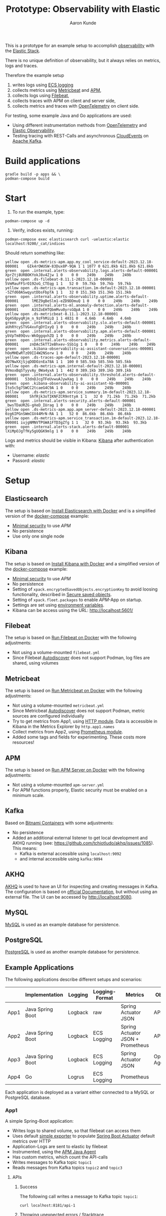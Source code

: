 :PROPERTIES:
:header-args: :results silent
:END:
#+title: Prototype: Observability with Elastic
#+author: Aaron Kunde
This is a prototype for an example setup to accomplish [[https://en.wikipedia.org/wiki/Observability_(software)][observability]] with the [[https://www.elastic.co/][Elastic Stack]].

There is no unique definition of observability, but it always relies on metrics, logs and traces.

Therefore the example setup
1. writes logs using [[https://www.elastic.co/guide/en/ecs-logging/overview/current/intro.html][ECS logging]]
2. collects metrics using [[https://www.elastic.co/beats/metricbeat][Metricbeat]] and [[https://www.elastic.co/de/observability/application-performance-monitoring][APM]],
3. collects logs using [[https://www.elastic.co/de/beats/filebeat][Filebeat]],
4. collects traces with APM on client and server side,
5. collects metrics and traces with [[https://opentelemetry.io/][OpenTelemetry]] on client side.

For testing, some example Java and Go applications are used:
- Using different instrumentation methods from [[https://opentelemetry.io/][OpenTelemetry]] and [[https://www.elastic.co/de/observability][Elastic Observability]].
- Testing tracing with REST-Calls and asynchronous [[https://cloudevents.io/][CloudEvents]] on [[https://kafka.apache.org/][Apache Kafka]].

* Build applications
#+begin_src shell
  gradle build -p apps && \
  podman-compose build
#+end_src

* Start
1. To run the example, type:
#+begin_src shell
  podman-compose up -d
#+end_src

2. Verify, indices exists, running:
#+begin_src shell
  podman-compose exec elasticsearch curl -uelastic:elastic localhost:9200/_cat/indices
#+end_src

Should return something like:
#+begin_example
  yellow open .ds-metrics-apm.app.my_cool_service-default-2023.12.18-000001    GIk4rOWUSW-83Dux8P-9QA 1 1 1077 0 621.8kb 621.8kb 621.8kb
  green  open .internal.alerts-observability.logs.alerts-default-000001        XprZtj8URBOKYokJ8v4Zjw 1 0    0 0    249b    249b    249b
  yellow open .ds-filebeat-8.11.1-2023.12.18-000001                            5VmMauFFSrO192oG_CTEqg 1 1   52 0  59.7kb  59.7kb  59.7kb
  yellow open .ds-metrics-apm.transaction.1m-default-2023.12.18-000001         -5Zfd60ASwqyutDbsFbpTA 1 1   32 0 151.3kb 151.3kb 151.3kb
  green  open .internal.alerts-observability.uptime.alerts-default-000001      lMEZ9gBeSlm1-eZD9DDmuQ 1 0    0 0    249b    249b    249b
  green  open .internal.alerts-ml.anomaly-detection.alerts-default-000001      A3SZoEHTQbmMvu0yrsGQpA 1 0    0 0    249b    249b    249b
  yellow open .ds-metricbeat-8.11.1-2023.12.18-000001                          Qg4S8pyqRjm_n_9zFhMiLQ 1 1 4831 0   4.6mb   4.6mb   4.6mb
  green  open .internal.alerts-observability.slo.alerts-default-000001         aUhRYcySTVG4xvFgDYIxyQ 1 0    0 0    249b    249b    249b
  green  open .internal.alerts-observability.apm.alerts-default-000001         ybVpTm89Qvu-WkOggqxhZQ 1 0    0 0    249b    249b    249b
  green  open .internal.alerts-observability.metrics.alerts-default-000001     znDAc5kTT2eBhxev-SSb1g 1 0    0 0    249b    249b    249b
  green  open .kibana-observability-ai-assistant-conversations-000001          hOoMHEwRTzO9II4W2NSorw 1 0    0 0    249b    249b    249b
  yellow open .ds-traces-apm-default-2023.12.18-000001                         dO7NwXXjSjqDODOznEa78A 1 1  100 0 585.5kb 585.5kb 585.5kb
  yellow open .ds-metrics-apm.internal-default-2023.12.18-000001               9VmoxBqSTyyvAy_0Wa4yxA 1 1  442 0 389.1kb 389.1kb 389.1kb
  green  open .internal.alerts-observability.threshold.alerts-default-000001   53dnDJcgTFeUvwuAJywXag 1 0    0 0    249b    249b    249b
  green  open .kibana-observability-ai-assistant-kb-000001                     Ito5c5g7SWCC2tcaeG4C9A 1 0    0 0    249b    249b    249b
  yellow open .ds-metrics-apm.service_summary.1m-default-2023.12.18-000001     ShfRjk3oTIKNFZCR9nttyA 1 1   32 0  71.2kb  71.2kb  71.2kb
  green  open .internal.alerts-security.alerts-default-000001                  _bwsTDaURZG-gXeD_IUrag 1 0    0 0    249b    249b    249b
  yellow open .ds-metrics-apm.app.apm_server-default-2023.12.18-000001         0zg6IPGnSWmCGV44MrN-RA 1 1   52 0  86.6kb  86.6kb  86.6kb
  yellow open .ds-metrics-apm.service_transaction.1m-default-2023.12.18-000001 iujgNMNVTPGWA1FTD3gZfg 1 1   32 0  93.3kb  93.3kb  93.3kb
  green  open .internal.alerts-stack.alerts-default-000001                     lXiMpOJgTfKy5gUQGK9mlg 1 0    0 0    249b    249b    249b
#+end_example

Logs and metrics should be visible in Kibana: [[http://localhost:5601/app/observability/overview][Kibana]] after authentication with:
- Username: /elastic/
- Passord: /elastic/

* Setup
** Elasticsearch
The setup is based on [[https://www.elastic.co/guide/en/elasticsearch/reference/current/docker.html][Install Elasticsearch with Docker]] and is a simplified version of the [[https://github.com/elastic/elasticsearch/blob/8.11/docs/reference/setup/install/docker/docker-compose.yml][docker-compose]] example:
- [[https://www.elastic.co/guide/en/elasticsearch/reference/8.11/security-minimal-setup.html][Minimal security]] to use [[* APM][APM]]
- No persistence
- Use only one single node

** Kibana
The setup is based on [[https://www.elastic.co/guide/en/kibana/current/docker.html][Install Kibana with Docker]] and a simplified version of the [[https://github.com/elastic/elasticsearch/blob/8.11/docs/reference/setup/install/docker/docker-compose.yml][docker-compose]] example:
- [[https://www.elastic.co/guide/en/elasticsearch/reference/8.11/security-minimal-setup.html][Minimal security]] to use [[* APM][APM]]
- No persistence
- Setting of ~xpack.encryptedSavedObjects.encryptionKey~ to avoid loosing functionality, described in [[https://www.elastic.co/guide/en/kibana/current/xpack-security-secure-saved-objects.html][Secure saved objects]].
- Setting of ~xpack.fleet.packages~ to enable [[* APM][APM]]-App on startup.
- Settings are set using [[https://www.elastic.co/guide/en/kibana/7.17/docker.html#environment-variable-config][environment variables]].
- Kibana can be access using the URL: http://localhost:5601/

** Filebeat
The setup is based on [[https://www.elastic.co/guide/en/beats/filebeat/current/running-on-docker.html][Run Filebeat on Docker]] with the following adjustments:
- Not using a volume-mounted ~filebeat.yml~
- Since Filebeat [[https://www.elastic.co/guide/en/beats/filebeat/current/configuration-autodiscover.html][Autodiscover]] does not support Podman, log files are shared, using volumes

** Metricbeat
The setup is based on [[https://www.elastic.co/guide/en/beats/metricbeat/current/running-on-docker.html][Run Metricbeat on Docker]] with the following adjustments:
- Not using a volume-mounted ~metricbeat.yml~
- Since Metricbeat [[https://www.elastic.co/guide/en/beats/metricbeat/current/configuration-autodiscover.html][Autodiscover]] does not support Podman, metric sources are configured individually
- Try to get metrics from App1, using [[https://www.elastic.co/guide/en/beats/metricbeat/current/metricbeat-module-http.html][HTTP module]]. Data is accessible in Kibana in the Metrics Explorer by ~http.app1.names~
- Collect metrics from App2, using [[https://www.elastic.co/guide/en/beats/metricbeat/current/metricbeat-module-prometheus.html][Prometheus module]].
- Added some tags and fields for experimenting. These costs more resources!

** APM
The setup is based on [[https://www.elastic.co/guide/en/apm/guide/current/running-on-docker.html][Run APM Server on Docker]] with the following adjustments:
- Not using a volume-mounted ~apm-server.yml~
- For APM functions properly, Elastic security must be enabled on a minimum scale.

** Kafka
Based on [[https://github.com/bitnami/containers/blob/main/bitnami/kafka/3.5/debian-11/docker-compose.yml][Bitnami Containers]] with some adjustments:
- No persistence
- Added an additional external listener to get local development and AKHQ running (see: https://github.com/tchiotludo/akhq/issues/1085). This means:
  - Kafka is external accessible using ~localhost:9092~
  - and internal accessible using ~kafka:9094~

** AKHQ
[[https://akhq.io/][AKHQ]] is used to have an UI for inspecting and creating messages in Kafka. The configuration is based on [[https://akhq.io/docs/configuration/docker.html][official Documentation]], but without using an external file. The UI can be accessed by [[http://localhost:9080]].

** MySQL
[[https://www.mysql.com][MySQL]] is used as an example database for persistence.

** PostgreSQL
[[https://www.postgresql.org][PostgreSQL]] is used as another example database for persistence.

** Example Applications
The following applications describe different setups and scenarios:
|      | Implementation   | Logging | Logging-Format | Metrics                           | Observability       |
|------+------------------+---------+----------------+-----------------------------------+---------------------|
| App1 | Java Spring Boot | Logback | raw            | Spring Actuator JSON              | APM Agent           |
| App2 | Java Spring Boot | Logback | ECS Logging    | Spring Actuator JSON + Prometheus | APM Agent           |
| App3 | Java Spring Boot | Logback | ECS Logging    | Spring Actuator JSON              | OpenTelemetry Agent |
| App4 | Go               | Logrus  | ECS Logging    | Prometheus                        |                     |
Each application is deployed as a variant either connected to a MySQL or PostgreSQL database.

*** App1
A simple Spring-Boot application:
- Writes logs to shared volume, so that filebeat can access them
- Uses default [[https://docs.spring.io/spring-boot/docs/current/reference/html/actuator.html#actuator.metrics.export.simple][simple exporter]] to populate [[https://docs.spring.io/spring-boot/docs/current/reference/html/actuator.html][Spring Boot Actuator]] default metrics over HTTP
- Application-Logs are sent to elastic by filebeat
- Instrumented, using the [[https://www.elastic.co/guide/en/apm/agent/java/1.x/intro.html][APM Java Agent]]
- Has custom metrics, which count the API-calls
- Writes messages to Kafka topic ~topic1~
- Reads messages from Kafka topics ~topic2~ and ~topic3~

**** APIs
***** Success
The following call writes a message to Kafka topic ~topic1~:
#+begin_src shell
  curl localhost:8181/api-1
#+end_src

***** Throwing unexpected errors / Stacktrace
#+begin_src shell
  curl localhost:8181/api-2
#+end_src

**** Metrics
Metrics are only available at the actuator endpoint, e.g. for the ~api1Counter~:
#+begin_src shell :results replace raw :wrap src json
   curl localhost:8181/actuator/metrics/app1m.api-1.counter
#+end_src

The output will be something like:
#+begin_src json
{"name":"app1m.api-1.counter","measurements":[{"statistic":"COUNT","value":0.0}],"availableTags":[{"tag":"type","values":["FACHLICH"]},{"tag":"it-1","values":["it-2"]}]}
#+end_src

Since these metrics cannot be requested by a single URL, they can't be collected with Metricbeat. They are accessible by APM.

**** Traces
Setting the the [[https://www.w3.org/TR/trace-context/][W3C Trace Context]]:
#+begin_src shell
  curl -H 'traceparent: 00-01010000000000000000000000000001-0000000000000001-01' localhost:8181/api-1
#+end_src

In Kibana ~trace.id~ and ~trace.parent~ can be verified at /Observability/ -> /APM/ -> /Services/ -> /app1/ -> /Transactions/ -> /AppRestController#app1/:
#+begin_example
  ...
  http
  http.request.headers.Traceparent 00-01010000000000000000000000000001-0000000000000001-01
  ...
  parent
  parent.id 0000000000000001
  ...
  span
  span.id 694c633dcd107af3
  ...
  trace
  trace.id 01010000000000000000000000000001
  ...
#+end_example
Traces and spans are even possible with Kafka topcis on the consumer site, because these W3C-headers are also set as Kafka headers
- traceparent :: Like the W3C-Header. E.g. ~00-01010000000000000000000000000001-7226b7e159fb2a61-01~
- elasticapmtraceparent :: Some specific header for Elastic. E.g. ~1103806595072~
- tracestate :: An optional W3C-Header. Not always set. E.g. ~es=s:1~

**** Logs
The following fields are set in the log messages:
| Field              | Value                                                                                                                         |
|--------------------+-------------------------------------------------------------------------------------------------------------------------------|
| _id                | q6h865EBkJCAMLR0FlbY                                                                                                          |
| _index             | .ds-filebeat-8.11.1-2024.09.13-000001                                                                                         |
| _score             | -                                                                                                                             |
| @timestamp         | Sep 13, 2024 @ 15:04:22.759                                                                                                   |
| agent.ephemeral_id | 92dc00d5-4364-429a-9894-e33011187cb3                                                                                          |
| agent.hostname     | 5b73a6bd3b99                                                                                                                  |
| agent.id           | a0f97589-8208-4933-9389-c32bf0f7b2d1                                                                                          |
| agent.name         | 5b73a6bd3b99                                                                                                                  |
| agent.type         | filebeat                                                                                                                      |
| agent.version      | 8.11.1                                                                                                                        |
| ecs.version        | 8.0.0                                                                                                                         |
| host.name          | 5b73a6bd3b99                                                                                                                  |
| input.type         | filestream                                                                                                                    |
| log.file.device_id | 2080                                                                                                                          |
| log.file.inode     | 6727840                                                                                                                       |
| log.file.path      | /var/log/app_logs/app1m.log                                                                                                   |
| log.offset         | 63,351                                                                                                                        |
| message            | 2024-09-13T13:04:16.916Z  INFO 1 --- [app1m] [http-nio-8081-exec-10] pt.obs.rest.AppRestController            : Calling API 1 |

#+begin_src json
  {
    "_index": ".ds-filebeat-8.11.1-2024.09.13-000001",
    "_id": "q6h865EBkJCAMLR0FlbY",
    "_version": 1,
    "_score": 0,
    "_source": {
      "@timestamp": "2024-09-13T13:04:22.759Z",
      "message": "2024-09-13T13:04:16.916Z  INFO 1 --- [app1m] [http-nio-8081-exec-10] pt.obs.rest.AppRestController            : Calling API 1",
      "input": {
	"type": "filestream"
      },
      "ecs": {
	"version": "8.0.0"
      },
      "host": {
	"name": "5b73a6bd3b99"
      },
      "agent": {
	"name": "5b73a6bd3b99",
	"type": "filebeat",
	"version": "8.11.1",
	"ephemeral_id": "92dc00d5-4364-429a-9894-e33011187cb3",
	"id": "a0f97589-8208-4933-9389-c32bf0f7b2d1"
      },
      "log": {
	"offset": 63351,
	"file": {
	  "path": "/var/log/app_logs/app1m.log",
	  "device_id": "2080",
	  "inode": "6727840"
	}
      }
    },
    "fields": {
      "input.type": [
	"filestream"
      ],
      "log.offset": [
	63351
      ],
      "agent.hostname": [
	"5b73a6bd3b99"
      ],
      "message": [
	"2024-09-13T13:04:16.916Z  INFO 1 --- [app1m] [http-nio-8081-exec-10] pt.obs.rest.AppRestController            : Calling API 1"
      ],
      "agent.type": [
	"filebeat"
      ],
      "@timestamp": [
	"2024-09-13T13:04:22.759Z"
      ],
      "agent.id": [
	"a0f97589-8208-4933-9389-c32bf0f7b2d1"
      ],
      "ecs.version": [
	"8.0.0"
      ],
      "log.file.inode": [
	"6727840"
      ],
      "log.file.device_id": [
	"2080"
      ],
      "log.file.path": [
	"/var/log/app_logs/app1m.log"
      ],
      "agent.ephemeral_id": [
	"92dc00d5-4364-429a-9894-e33011187cb3"
      ],
      "agent.name": [
	"5b73a6bd3b99"
      ],
      "agent.version": [
	"8.11.1"
      ],
      "host.name": [
	"5b73a6bd3b99"
      ]
    }
  }
#+end_src

- Logs are only visible in log stream, but not in APM
- Logs have no trace id and are not seen and correllated with APM.

***** Errors
Generates multiple entries for one excpetion, because of linebreaks in stacktrace output:
| Field              | Value                                                                                                                                                                                                                                                                                                          |
|--------------------+----------------------------------------------------------------------------------------------------------------------------------------------------------------------------------------------------------------------------------------------------------------------------------------------------------------|
| _id                | c6mg65EBkJCAMLR03E7p                                                                                                                                                                                                                                                                                           |
| _index             | .ds-filebeat-8.11.1-2024.09.13-000001                                                                                                                                                                                                                                                                          |
| _score             | -                                                                                                                                                                                                                                                                                                              |
| @timestamp         | Sep 13, 2024 @ 15:44:32.761                                                                                                                                                                                                                                                                                    |
| agent.ephemeral_id | 92dc00d5-4364-429a-9894-e33011187cb3                                                                                                                                                                                                                                                                           |
| agent.hostname     | 5b73a6bd3b99                                                                                                                                                                                                                                                                                                   |
| agent.id           | a0f97589-8208-4933-9389-c32bf0f7b2d1                                                                                                                                                                                                                                                                           |
| agent.name         | 5b73a6bd3b99                                                                                                                                                                                                                                                                                                   |
| agent.type         | filebeat                                                                                                                                                                                                                                                                                                       |
| agent.version      | 8.11.1                                                                                                                                                                                                                                                                                                         |
| ecs.version        | 8.0.0                                                                                                                                                                                                                                                                                                          |
| host.name          | 5b73a6bd3b99                                                                                                                                                                                                                                                                                                   |
| input.type         | filestream                                                                                                                                                                                                                                                                                                     |
| log.file.device_id | 2080                                                                                                                                                                                                                                                                                                           |
| log.file.inode     | 6727840                                                                                                                                                                                                                                                                                                        |
| log.file.path      | /var/log/app_logs/app1m.log                                                                                                                                                                                                                                                                                    |
| log.offset         | 68,684                                                                                                                                                                                                                                                                                                         |
| message            | 2024-09-13T13:44:23.483Z ERROR 1 --- [app1m] [http-nio-8081-exec-3] o.a.c.c.C.[.[.[/].[dispatcherServlet]    : Servlet.service() for servlet [dispatcherServlet] in context with path [] threw exception [Request processing failed: java.lang.RuntimeException: An unexpected error occurred] with root cause |

#+begin_src json
  {
    "_index": ".ds-filebeat-8.11.1-2024.09.13-000001",
    "_id": "c6mg65EBkJCAMLR03E7p",
    "_version": 1,
    "_score": 0,
    "_source": {
      "@timestamp": "2024-09-13T13:44:32.761Z",
      "log": {
	"offset": 68684,
	"file": {
	  "path": "/var/log/app_logs/app1m.log",
	  "device_id": "2080",
	  "inode": "6727840"
	}
      },
      "message": "2024-09-13T13:44:23.483Z ERROR 1 --- [app1m] [http-nio-8081-exec-3] o.a.c.c.C.[.[.[/].[dispatcherServlet]    : Servlet.service() for servlet [dispatcherServlet] in context with path [] threw exception [Request processing failed: java.lang.RuntimeException: An unexpected error occurred] with root cause",
      "input": {
	"type": "filestream"
      },
      "agent": {
	"ephemeral_id": "92dc00d5-4364-429a-9894-e33011187cb3",
	"id": "a0f97589-8208-4933-9389-c32bf0f7b2d1",
	"name": "5b73a6bd3b99",
	"type": "filebeat",
	"version": "8.11.1"
      },
      "ecs": {
	"version": "8.0.0"
      },
      "host": {
	"name": "5b73a6bd3b99"
      }
    },
    "fields": {
      "input.type": [
	"filestream"
      ],
      "log.offset": [
	68684
      ],
      "agent.hostname": [
	"5b73a6bd3b99"
      ],
      "message": [
	"2024-09-13T13:44:23.483Z ERROR 1 --- [app1m] [http-nio-8081-exec-3] o.a.c.c.C.[.[.[/].[dispatcherServlet]    : Servlet.service() for servlet [dispatcherServlet] in context with path [] threw exception [Request processing failed: java.lang.RuntimeException: An unexpected error occurred] with root cause"
      ],
      "agent.type": [
	"filebeat"
      ],
      "@timestamp": [
	"2024-09-13T13:44:32.761Z"
      ],
      "agent.id": [
	"a0f97589-8208-4933-9389-c32bf0f7b2d1"
      ],
      "ecs.version": [
	"8.0.0"
      ],
      "log.file.inode": [
	"6727840"
      ],
      "log.file.device_id": [
	"2080"
      ],
      "log.file.path": [
	"/var/log/app_logs/app1m.log"
      ],
      "agent.ephemeral_id": [
	"92dc00d5-4364-429a-9894-e33011187cb3"
      ],
      "agent.name": [
	"5b73a6bd3b99"
      ],
      "agent.version": [
	"8.11.1"
      ],
      "host.name": [
	"5b73a6bd3b99"
      ]
    }
  }
#+end_src

| Field              | Value                                                    |
|--------------------+----------------------------------------------------------|
| _id                | dKmg65EBkJCAMLR03E7p                                     |
| _index             | .ds-filebeat-8.11.1-2024.09.13-000001                    |
| _score             | -                                                        |
| @timestamp         | Sep 13, 2024 @ 15:44:32.761                              |
| agent.ephemeral_id | 92dc00d5-4364-429a-9894-e33011187cb3                     |
| agent.hostname     | 5b73a6bd3b99                                             |
| agent.id           | a0f97589-8208-4933-9389-c32bf0f7b2d1                     |
| agent.name         | 5b73a6bd3b99                                             |
| agent.type         | filebeat                                                 |
| agent.version      | 8.11.1                                                   |
| ecs.version        | 8.0.0                                                    |
| host.name          | 5b73a6bd3b99                                             |
| input.type         | filestream                                               |
| log.file.device_id | 2080                                                     |
| log.file.inode     | 6727840                                                  |
| log.file.path      | /var/log/app_logs/app1m.log                              |
| log.offset         | 68,988                                                   |
| message            | java.lang.RuntimeException: An unexpected error occurred |

#+begin_src json
  {
    "_index": ".ds-filebeat-8.11.1-2024.09.13-000001",
    "_id": "dKmg65EBkJCAMLR03E7p",
    "_version": 1,
    "_score": 0,
    "_source": {
      "@timestamp": "2024-09-13T13:44:32.761Z",
      "input": {
	"type": "filestream"
      },
      "ecs": {
	"version": "8.0.0"
      },
      "host": {
	"name": "5b73a6bd3b99"
      },
      "agent": {
	"id": "a0f97589-8208-4933-9389-c32bf0f7b2d1",
	"name": "5b73a6bd3b99",
	"type": "filebeat",
	"version": "8.11.1",
	"ephemeral_id": "92dc00d5-4364-429a-9894-e33011187cb3"
      },
      "log": {
	"offset": 68988,
	"file": {
	  "device_id": "2080",
	  "inode": "6727840",
	  "path": "/var/log/app_logs/app1m.log"
	}
      },
      "message": "java.lang.RuntimeException: An unexpected error occurred"
    },
    "fields": {
      "input.type": [
	"filestream"
      ],
      "log.offset": [
	68988
      ],
      "agent.hostname": [
	"5b73a6bd3b99"
      ],
      "message": [
	"java.lang.RuntimeException: An unexpected error occurred"
      ],
      "agent.type": [
	"filebeat"
      ],
      "@timestamp": [
	"2024-09-13T13:44:32.761Z"
      ],
      "agent.id": [
	"a0f97589-8208-4933-9389-c32bf0f7b2d1"
      ],
      "ecs.version": [
	"8.0.0"
      ],
      "log.file.inode": [
	"6727840"
      ],
      "log.file.device_id": [
	"2080"
      ],
      "log.file.path": [
	"/var/log/app_logs/app1m.log"
      ],
      "agent.ephemeral_id": [
	"92dc00d5-4364-429a-9894-e33011187cb3"
      ],
      "agent.name": [
	"5b73a6bd3b99"
      ],
      "agent.version": [
	"8.11.1"
      ],
      "host.name": [
	"5b73a6bd3b99"
      ]
    }
  }
#+end_src

There are no differences to normal info messages.

*** App2
Like App1, but
- Implements [[https://www.elastic.co/guide/en/ecs-logging/overview/current/intro.html][ECS Logging]] for logs, using [[https://www.elastic.co/guide/en/ecs-logging/java/1.x/setup.html][ECS Java logging]]
- Logs are written in the default format to stdout like in App1
- Logs are written in JSON format to a file, if application runs in a container. This saves filebeat resources, since it must not transform the logs into JSON and offers better filtering options in Elasticsearch and Kibana.
- Publish metrics using also [[https://docs.spring.io/spring-boot/docs/current/reference/html/actuator.html#actuator.metrics.export.prometheus][Prometheus-Exporter]]. These metrics can be analysed in Kibana.
- Instrumented, using the [[https://www.elastic.co/guide/en/apm/agent/java/1.x/intro.html][APM Java Agent]]
- Writes messages to Kafka topic ~topic2~
- Reads messages from Kafka topic ~topic1~ and ~topic3~

**** APIs
***** Success
The following call writes a message to Kafka topic ~topic2~:
#+begin_src shell
  curl localhost:8182/api-1
#+end_src

***** Throwing unexpected errors / Stacktrace
#+begin_src shell
  curl localhost:8182/api-2
#+end_src

Calling this API will increase the metric ~prometheus.metrics.logback_events_total~

**** Metrics
Metrics are also available at the actuator Prometheus endpoint, e.g. for the ~api1Counter~:
#+begin_src shell :results replace verbatim :wrap example
  curl -s localhost:8182/actuator/prometheus | grep -e api_1
#+end_src

The output will be something like:
#+begin_example
  # HELP app2_api_1_counter_total  
  # TYPE app2_api_1_counter_total counter
  app2_api_1_counter_total{it_1="it-2",type="FACHLICH",} 0.0
#+end_example

Since these metrics can be requested by a single URL, they can be collected with Metricbeat. The metrics can be analysed in Kibana, using the ~metricbeat-*~ stream. They are also accessible by APM.
The setting of ~management.endpoints.web.exposure.include~ determines, which metrics are shown, when calling the API:
#+begin_src shell :results replace raw :wrap src json
  curl -s localhost:8182/actuator/metrics
#+end_src

Difference between ~management.endpoints.web.exposure.include=info,health,metrics,prometheus~ and ~management.endpoints.web.exposure.include=*~ are, that the following metrics are only shown with the latter configuration:
#+begin_example
  http.server.requests
  kafka.consumer.node.incoming.byte.rate
  kafka.consumer.node.incoming.byte.total
  kafka.consumer.node.outgoing.byte.rate
  kafka.consumer.node.outgoing.byte.total
  kafka.consumer.node.request.latency.avg
  kafka.consumer.node.request.latency.max
  kafka.consumer.node.request.rate
  kafka.consumer.node.request.size.avg
  kafka.consumer.node.request.size.max
  kafka.consumer.node.request.total
  kafka.consumer.node.response.rate
  kafka.consumer.node.response.total
#+end_example

**** Traces
Traces are handled like in App1:
#+begin_src shell
  curl -H 'traceparent: 00-01020000000000000000000000000001-0000000000000001-01' localhost:8182/api-1
#+end_src

In Kibana ~trace.id~ and ~trace.parent~ can be verified at /Observability/ -> /APM/ -> /Services/ -> /app2m/ -> /Transactions/ -> /AppRestController#app2m/

****** Logs
Logs are structured and can be seen under APM.
In general this new 3 fields are added:

| Field               | Value                                                               |
|---------------------+---------------------------------------------------------------------|
| process.thread.name | main                                                                |
| service.name        | app2m                                                               |
| service.version     | 0.0.1-SNAPSHOT                                                      |

If a request sets a ~traceparent~-Header (e.g. by REST-calls or incoming Kafka-Messages). ~trace.id~ and ~transaction.id~ are added in the log message as well:

| Field               | Value                                |
|---------------------+--------------------------------------|
| trace.id            | 01020000000000000000000000000001     |
| transaction.id      | 0c2dd98069817f01                     |

With the ~trace.id~ the log messages can be correllated and seen under APM.

**** Logs
The following fields are set in the log messages:

| Field               | Value                                 |
|---------------------+---------------------------------------|
| _id                 | nKh865EBkJCAMLR0dFmY                  |
| _index              | .ds-filebeat-8.11.1-2024.09.13-000001 |
| _score              | -                                     |
| @timestamp          | Sep 13, 2024 @ 15:04:39.903           |
| agent.ephemeral_id  | 92dc00d5-4364-429a-9894-e33011187cb3  |
| agent.hostname      | 5b73a6bd3b99                          |
| agent.id            | a0f97589-8208-4933-9389-c32bf0f7b2d1  |
| agent.name          | 5b73a6bd3b99                          |
| agent.type          | filebeat                              |
| agent.version       | 8.11.1                                |
| ecs.version         | 1.2.0                                 |
| event.dataset       | app2m                                 |
| host.name           | 5b73a6bd3b99                          |
| input.type          | filestream                            |
| log.file.device_id  | 2080                                  |
| log.file.inode      | 6724123                               |
| log.file.path       | /var/log/app_logs/app2m.log.json      |
| log.level           | INFO                                  |
| log.logger          | pt.obs.rest.AppRestController         |
| log.offset          | 60,571                                |
| message             | Calling API 1                         |
| process.thread.name | http-nio-8082-exec-1                  |
| service.name        | app2m                                 |
| service.version     | 0.0.1-SNAPSHOT                        |
| trace.id            | c9cdd7e7b614e718bb628d53d2b6990c      |
| transaction.id      | 1e3407e395660010

#+begin_src json
  {
    "_index": ".ds-filebeat-8.11.1-2024.09.13-000001",
    "_id": "nKh865EBkJCAMLR0dFmY",
    "_version": 1,
    "_score": 0,
    "_source": {
      "@timestamp": "2024-09-13T13:04:39.903Z",
      "transaction": {
	"id": "1e3407e395660010"
      },
      "input": {
	"type": "filestream"
      },
      "host": {
	"name": "5b73a6bd3b99"
      },
      "trace": {
	"id": "c9cdd7e7b614e718bb628d53d2b6990c"
      },
      "process": {
	"thread": {
	  "name": "http-nio-8082-exec-1"
	}
      },
      "log": {
	"offset": 60571,
	"file": {
	  "inode": "6724123",
	  "path": "/var/log/app_logs/app2m.log.json",
	  "device_id": "2080"
	},
	"level": "INFO",
	"logger": "pt.obs.rest.AppRestController"
      },
      "message": "Calling API 1",
      "event": {
	"dataset": "app2m"
      },
      "agent": {
	"version": "8.11.1",
	"ephemeral_id": "92dc00d5-4364-429a-9894-e33011187cb3",
	"id": "a0f97589-8208-4933-9389-c32bf0f7b2d1",
	"name": "5b73a6bd3b99",
	"type": "filebeat"
      },
      "ecs": {
	"version": "1.2.0"
      },
      "service": {
	"name": "app2m",
	"version": "0.0.1-SNAPSHOT"
      }
    },
    "fields": {
      "service.name": [
	"app2m"
      ],
      "input.type": [
	"filestream"
      ],
      "log.offset": [
	60571
      ],
      "agent.hostname": [
	"5b73a6bd3b99"
      ],
      "message": [
	"Calling API 1"
      ],
      "log.logger": [
	"pt.obs.rest.AppRestController"
      ],
      "transaction.id": [
	"1e3407e395660010"
      ],
      "agent.type": [
	"filebeat"
      ],
      "trace.id": [
	"c9cdd7e7b614e718bb628d53d2b6990c"
      ],
      "@timestamp": [
	"2024-09-13T13:04:39.903Z"
      ],
      "agent.id": [
	"a0f97589-8208-4933-9389-c32bf0f7b2d1"
      ],
      "service.version": [
	"0.0.1-SNAPSHOT"
      ],
      "ecs.version": [
	"1.2.0"
      ],
      "log.file.inode": [
	"6724123"
      ],
      "log.file.device_id": [
	"2080"
      ],
      "log.file.path": [
	"/var/log/app_logs/app2m.log.json"
      ],
      "agent.ephemeral_id": [
	"92dc00d5-4364-429a-9894-e33011187cb3"
      ],
      "log.level": [
	"INFO"
      ],
      "agent.name": [
	"5b73a6bd3b99"
      ],
      "agent.version": [
	"8.11.1"
      ],
      "host.name": [
	"5b73a6bd3b99"
      ],
      "event.dataset": [
	"app2m"
      ],
      "process.thread.name": [
	"http-nio-8082-exec-1"
      ]
    }
  }
#+end_src

- ~ecs.version~ is set to 1.2.0
- New fields: ~event.dataset~, ~log.level~, ~log.logger~, ~process.thread.name~, ~service.name~, ~service.version~, ~trace.id~ and ~transaction.id~
- ~message~ is stripped
- Logs are only visible in log stream, but not in APM
- Logs have ~trace.id~ and are seen and correllated with APM.

***** Errors
https://www.elastic.co/guide/en/ecs/8.11/ecs-error.html
- ~error.message~ contains error message
- ~error.stack_trace~ contains full stack trace without linebreaks. So only one message per error exists.
- ~error.type~ contains exception
- No trace id set

| Field               | Value                                                                                                                                                                                           |
|---------------------+-------------------------------------------------------------------------------------------------------------------------------------------------------------------------------------------------|
| _id                 | iqmh65EBkJCAMLR0A0_y                                                                                                                                                                            |
| _index              | .ds-filebeat-8.11.1-2024.09.13-000001                                                                                                                                                           |
| _score              | -                                                                                                                                                                                               |
| @timestamp          | Sep 13, 2024 @ 15:44:41.803                                                                                                                                                                     |
| agent.ephemeral_id  | 92dc00d5-4364-429a-9894-e33011187cb3                                                                                                                                                            |
| agent.hostname      | 5b73a6bd3b99                                                                                                                                                                                    |
| agent.id            | a0f97589-8208-4933-9389-c32bf0f7b2d1                                                                                                                                                            |
| agent.name          | 5b73a6bd3b99                                                                                                                                                                                    |
| agent.type          | filebeat                                                                                                                                                                                        |
| agent.version       | 8.11.1                                                                                                                                                                                          |
| ecs.version         | 1.2.0                                                                                                                                                                                           |
| error.message       | An unexpected error occurred                                                                                                                                                                    |
| error.stack_trace   | java.lang.RuntimeException: An unexpected error occurred                                                                                                                                        |
|                     | at ...                                                                                                                                                                                          |
| error.type          | java.lang.RuntimeException                                                                                                                                                                      |
| event.dataset       | app2m                                                                                                                                                                                           |
| host.name           | 5b73a6bd3b99                                                                                                                                                                                    |
| input.type          | filestream                                                                                                                                                                                      |
| log.file.device_id  | 2080                                                                                                                                                                                            |
| log.file.inode      | 6724123                                                                                                                                                                                         |
| log.file.path       | /var/log/app_logs/app2m.log.json                                                                                                                                                                |
| log.level           | ERROR                                                                                                                                                                                           |
| log.logger          | org.apache.catalina.core.ContainerBase.[Tomcat].[localhost].[/].[dispatcherServlet]                                                                                                             |
| log.offset          | 68,421                                                                                                                                                                                          |
| message             | Servlet.service() for servlet [dispatcherServlet] in context with path [] threw exception [Request processing failed: java.lang.RuntimeException: An unexpected error occurred] with root cause |
| process.thread.name | http-nio-8082-exec-5                                                                                                                                                                            |
| service.name        | app2m                                                                                                                                                                                           |
| service.version     | 0.0.1-SNAPSHOT

#+begin_src json
  {
    "_index": ".ds-filebeat-8.11.1-2024.09.13-000001",
    "_id": "iqmh65EBkJCAMLR0A0_y",
    "_version": 1,
    "_score": 0,
    "_source": {
      "@timestamp": "2024-09-13T13:44:41.803Z",
      "service": {
	"name": "app2m",
	"version": "0.0.1-SNAPSHOT"
      },
      "process": {
	"thread": {
	  "name": "http-nio-8082-exec-5"
	}
      },
      "input": {
	"type": "filestream"
      },
      "host": {
	"name": "5b73a6bd3b99"
      },
      "ecs": {
	"version": "1.2.0"
      },
      "event": {
	"dataset": "app2m"
      },
      "error": {
	"stack_trace": "java.lang.RuntimeException: An unexpected error occurred\n\tat pt.obs.rest.AppRestController.api2(AppRestController.java:54)\n\tat java.base/jdk.internal.reflect.DirectMethodHandleAccessor.invoke(Unknown Source)\n\tat java.base/java.lang.reflect.Method.invoke(Unknown Source)\n\tat org.springframework.web.method.support.InvocableHandlerMethod.doInvoke(InvocableHandlerMethod.java:262)\n\tat org.springframework.web.method.support.InvocableHandlerMethod.invokeForRequest(InvocableHandlerMethod.java:190)\n\tat org.springframework.web.servlet.mvc.method.annotation.ServletInvocableHandlerMethod.invokeAndHandle(ServletInvocableHandlerMethod.java:118)\n\tat org.springframework.web.servlet.mvc.method.annotation.RequestMappingHandlerAdapter.invokeHandlerMethod(RequestMappingHandlerAdapter.java:917)\n\tat org.springframework.web.servlet.mvc.method.annotation.RequestMappingHandlerAdapter.handleInternal(RequestMappingHandlerAdapter.java:829)\n\tat org.springframework.web.servlet.mvc.method.AbstractHandlerMethodAdapter.handle(AbstractHandlerMethodAdapter.java:87)\n\tat org.springframework.web.servlet.DispatcherServlet.doDispatch(DispatcherServlet.java:1089)\n\tat org.springframework.web.servlet.DispatcherServlet.doService(DispatcherServlet.java:979)\n\tat org.springframework.web.servlet.FrameworkServlet.processRequest(FrameworkServlet.java:1014)\n\tat org.springframework.web.servlet.FrameworkServlet.doGet(FrameworkServlet.java:903)\n\tat jakarta.servlet.http.HttpServlet.service(HttpServlet.java:564)\n\tat org.springframework.web.servlet.FrameworkServlet.service(FrameworkServlet.java:885)\n\tat jakarta.servlet.http.HttpServlet.service(HttpServlet.java:658)\n\tat org.apache.catalina.core.ApplicationFilterChain.internalDoFilter(ApplicationFilterChain.java:205)\n\tat org.apache.catalina.core.ApplicationFilterChain.doFilter(ApplicationFilterChain.java:149)\n\tat org.apache.tomcat.websocket.server.WsFilter.doFilter(WsFilter.java:51)\n\tat org.apache.catalina.core.ApplicationFilterChain.internalDoFilter(ApplicationFilterChain.java:174)\n\tat org.apache.catalina.core.ApplicationFilterChain.doFilter(ApplicationFilterChain.java:149)\n\tat org.springframework.web.filter.RequestContextFilter.doFilterInternal(RequestContextFilter.java:100)\n\tat org.springframework.web.filter.OncePerRequestFilter.doFilter(OncePerRequestFilter.java:116)\n\tat org.apache.catalina.core.ApplicationFilterChain.internalDoFilter(ApplicationFilterChain.java:174)\n\tat org.apache.catalina.core.ApplicationFilterChain.doFilter(ApplicationFilterChain.java:149)\n\tat org.springframework.web.filter.FormContentFilter.doFilterInternal(FormContentFilter.java:93)\n\tat org.springframework.web.filter.OncePerRequestFilter.doFilter(OncePerRequestFilter.java:116)\n\tat org.apache.catalina.core.ApplicationFilterChain.internalDoFilter(ApplicationFilterChain.java:174)\n\tat org.apache.catalina.core.ApplicationFilterChain.doFilter(ApplicationFilterChain.java:149)\n\tat org.springframework.web.filter.ServerHttpObservationFilter.doFilterInternal(ServerHttpObservationFilter.java:109)\n\tat org.springframework.web.filter.OncePerRequestFilter.doFilter(OncePerRequestFilter.java:116)\n\tat org.apache.catalina.core.ApplicationFilterChain.internalDoFilter(ApplicationFilterChain.java:174)\n\tat org.apache.catalina.core.ApplicationFilterChain.doFilter(ApplicationFilterChain.java:149)\n\tat org.springframework.web.filter.CharacterEncodingFilter.doFilterInternal(CharacterEncodingFilter.java:201)\n\tat org.springframework.web.filter.OncePerRequestFilter.doFilter(OncePerRequestFilter.java:116)\n\tat org.apache.catalina.core.ApplicationFilterChain.internalDoFilter(ApplicationFilterChain.java:174)\n\tat org.apache.catalina.core.ApplicationFilterChain.doFilter(ApplicationFilterChain.java:149)\n\tat org.apache.catalina.core.StandardWrapperValve.invoke(StandardWrapperValve.java:167)\n\tat org.apache.catalina.core.StandardContextValve.invoke(StandardContextValve.java:90)\n\tat org.apache.catalina.authenticator.AuthenticatorBase.invoke(AuthenticatorBase.java:482)\n\tat org.apache.catalina.core.StandardHostValve.invoke(StandardHostValve.java:115)\n\tat org.apache.catalina.valves.ErrorReportValve.invoke(ErrorReportValve.java:93)\n\tat org.apache.catalina.core.StandardEngineValve.invoke(StandardEngineValve.java:74)\n\tat org.apache.catalina.connector.CoyoteAdapter.service(CoyoteAdapter.java:340)\n\tat org.apache.coyote.http11.Http11Processor.service(Http11Processor.java:391)\n\tat org.apache.coyote.AbstractProcessorLight.process(AbstractProcessorLight.java:63)\n\tat org.apache.coyote.AbstractProtocol$ConnectionHandler.process(AbstractProtocol.java:896)\n\tat org.apache.tomcat.util.net.NioEndpoint$SocketProcessor.doRun(NioEndpoint.java:1744)\n\tat org.apache.tomcat.util.net.SocketProcessorBase.run(SocketProcessorBase.java:52)\n\tat org.apache.tomcat.util.threads.ThreadPoolExecutor.runWorker(ThreadPoolExecutor.java:1191)\n\tat org.apache.tomcat.util.threads.ThreadPoolExecutor$Worker.run(ThreadPoolExecutor.java:659)\n\tat org.apache.tomcat.util.threads.TaskThread$WrappingRunnable.run(TaskThread.java:61)\n\tat java.base/java.lang.Thread.run(Unknown Source)\n",
	"type": "java.lang.RuntimeException",
	"message": "An unexpected error occurred"
      },
      "log": {
	"offset": 68421,
	"file": {
	  "path": "/var/log/app_logs/app2m.log.json",
	  "device_id": "2080",
	  "inode": "6724123"
	},
	"logger": "org.apache.catalina.core.ContainerBase.[Tomcat].[localhost].[/].[dispatcherServlet]",
	"level": "ERROR"
      },
      "agent": {
	"ephemeral_id": "92dc00d5-4364-429a-9894-e33011187cb3",
	"id": "a0f97589-8208-4933-9389-c32bf0f7b2d1",
	"name": "5b73a6bd3b99",
	"type": "filebeat",
	"version": "8.11.1"
      },
      "message": "Servlet.service() for servlet [dispatcherServlet] in context with path [] threw exception [Request processing failed: java.lang.RuntimeException: An unexpected error occurred] with root cause"
    },
    "fields": {
      "log.logger": [
	"org.apache.catalina.core.ContainerBase.[Tomcat].[localhost].[/].[dispatcherServlet]"
      ],
      "agent.type": [
	"filebeat"
      ],
      "log.file.device_id": [
	"2080"
      ],
      "log.level": [
	"ERROR"
      ],
      "agent.name": [
	"5b73a6bd3b99"
      ],
      "host.name": [
	"5b73a6bd3b99"
      ],
      "process.thread.name": [
	"http-nio-8082-exec-5"
      ],
      "service.name": [
	"app2m"
      ],
      "input.type": [
	"filestream"
      ],
      "log.offset": [
	68421
      ],
      "agent.hostname": [
	"5b73a6bd3b99"
      ],
      "message": [
	"Servlet.service() for servlet [dispatcherServlet] in context with path [] threw exception [Request processing failed: java.lang.RuntimeException: An unexpected error occurred] with root cause"
      ],
      "@timestamp": [
	"2024-09-13T13:44:41.803Z"
      ],
      "error.type": [
	"java.lang.RuntimeException"
      ],
      "agent.id": [
	"a0f97589-8208-4933-9389-c32bf0f7b2d1"
      ],
      "service.version": [
	"0.0.1-SNAPSHOT"
      ],
      "ecs.version": [
	"1.2.0"
      ],
      "error.message": [
	"An unexpected error occurred"
      ],
      "log.file.inode": [
	"6724123"
      ],
      "log.file.path": [
	"/var/log/app_logs/app2m.log.json"
      ],
      "agent.ephemeral_id": [
	"92dc00d5-4364-429a-9894-e33011187cb3"
      ],
      "agent.version": [
	"8.11.1"
      ],
      "error.stack_trace": [
	"java.lang.RuntimeException: An unexpected error occurred\n\tat pt.obs.rest.AppRestController.api2(AppRestController.java:54)\n\tat java.base/jdk.internal.reflect.DirectMethodHandleAccessor.invoke(Unknown Source)\n\tat java.base/java.lang.reflect.Method.invoke(Unknown Source)\n\tat org.springframework.web.method.support.InvocableHandlerMethod.doInvoke(InvocableHandlerMethod.java:262)\n\tat org.springframework.web.method.support.InvocableHandlerMethod.invokeForRequest(InvocableHandlerMethod.java:190)\n\tat org.springframework.web.servlet.mvc.method.annotation.ServletInvocableHandlerMethod.invokeAndHandle(ServletInvocableHandlerMethod.java:118)\n\tat org.springframework.web.servlet.mvc.method.annotation.RequestMappingHandlerAdapter.invokeHandlerMethod(RequestMappingHandlerAdapter.java:917)\n\tat org.springframework.web.servlet.mvc.method.annotation.RequestMappingHandlerAdapter.handleInternal(RequestMappingHandlerAdapter.java:829)\n\tat org.springframework.web.servlet.mvc.method.AbstractHandlerMethodAdapter.handle(AbstractHandlerMethodAdapter.java:87)\n\tat org.springframework.web.servlet.DispatcherServlet.doDispatch(DispatcherServlet.java:1089)\n\tat org.springframework.web.servlet.DispatcherServlet.doService(DispatcherServlet.java:979)\n\tat org.springframework.web.servlet.FrameworkServlet.processRequest(FrameworkServlet.java:1014)\n\tat org.springframework.web.servlet.FrameworkServlet.doGet(FrameworkServlet.java:903)\n\tat jakarta.servlet.http.HttpServlet.service(HttpServlet.java:564)\n\tat org.springframework.web.servlet.FrameworkServlet.service(FrameworkServlet.java:885)\n\tat jakarta.servlet.http.HttpServlet.service(HttpServlet.java:658)\n\tat org.apache.catalina.core.ApplicationFilterChain.internalDoFilter(ApplicationFilterChain.java:205)\n\tat org.apache.catalina.core.ApplicationFilterChain.doFilter(ApplicationFilterChain.java:149)\n\tat org.apache.tomcat.websocket.server.WsFilter.doFilter(WsFilter.java:51)\n\tat org.apache.catalina.core.ApplicationFilterChain.internalDoFilter(ApplicationFilterChain.java:174)\n\tat org.apache.catalina.core.ApplicationFilterChain.doFilter(ApplicationFilterChain.java:149)\n\tat org.springframework.web.filter.RequestContextFilter.doFilterInternal(RequestContextFilter.java:100)\n\tat org.springframework.web.filter.OncePerRequestFilter.doFilter(OncePerRequestFilter.java:116)\n\tat org.apache.catalina.core.ApplicationFilterChain.internalDoFilter(ApplicationFilterChain.java:174)\n\tat org.apache.catalina.core.ApplicationFilterChain.doFilter(ApplicationFilterChain.java:149)\n\tat org.springframework.web.filter.FormContentFilter.doFilterInternal(FormContentFilter.java:93)\n\tat org.springframework.web.filter.OncePerRequestFilter.doFilter(OncePerRequestFilter.java:116)\n\tat org.apache.catalina.core.ApplicationFilterChain.internalDoFilter(ApplicationFilterChain.java:174)\n\tat org.apache.catalina.core.ApplicationFilterChain.doFilter(ApplicationFilterChain.java:149)\n\tat org.springframework.web.filter.ServerHttpObservationFilter.doFilterInternal(ServerHttpObservationFilter.java:109)\n\tat org.springframework.web.filter.OncePerRequestFilter.doFilter(OncePerRequestFilter.java:116)\n\tat org.apache.catalina.core.ApplicationFilterChain.internalDoFilter(ApplicationFilterChain.java:174)\n\tat org.apache.catalina.core.ApplicationFilterChain.doFilter(ApplicationFilterChain.java:149)\n\tat org.springframework.web.filter.CharacterEncodingFilter.doFilterInternal(CharacterEncodingFilter.java:201)\n\tat org.springframework.web.filter.OncePerRequestFilter.doFilter(OncePerRequestFilter.java:116)\n\tat org.apache.catalina.core.ApplicationFilterChain.internalDoFilter(ApplicationFilterChain.java:174)\n\tat org.apache.catalina.core.ApplicationFilterChain.doFilter(ApplicationFilterChain.java:149)\n\tat org.apache.catalina.core.StandardWrapperValve.invoke(StandardWrapperValve.java:167)\n\tat org.apache.catalina.core.StandardContextValve.invoke(StandardContextValve.java:90)\n\tat org.apache.catalina.authenticator.AuthenticatorBase.invoke(AuthenticatorBase.java:482)\n\tat org.apache.catalina.core.StandardHostValve.invoke(StandardHostValve.java:115)\n\tat org.apache.catalina.valves.ErrorReportValve.invoke(ErrorReportValve.java:93)\n\tat org.apache.catalina.core.StandardEngineValve.invoke(StandardEngineValve.java:74)\n\tat org.apache.catalina.connector.CoyoteAdapter.service(CoyoteAdapter.java:340)\n\tat org.apache.coyote.http11.Http11Processor.service(Http11Processor.java:391)\n\tat org.apache.coyote.AbstractProcessorLight.process(AbstractProcessorLight.java:63)\n\tat org.apache.coyote.AbstractProtocol$ConnectionHandler.process(AbstractProtocol.java:896)\n\tat org.apache.tomcat.util.net.NioEndpoint$SocketProcessor.doRun(NioEndpoint.java:1744)\n\tat org.apache.tomcat.util.net.SocketProcessorBase.run(SocketProcessorBase.java:52)\n\tat org.apache.tomcat.util.threads.ThreadPoolExecutor.runWorker(ThreadPoolExecutor.java:1191)\n\tat org.apache.tomcat.util.threads.ThreadPoolExecutor$Worker.run(ThreadPoolExecutor.java:659)\n\tat org.apache.tomcat.util.threads.TaskThread$WrappingRunnable.run(TaskThread.java:61)\n\tat java.base/java.lang.Thread.run(Unknown Source)\n"
      ],
      "error.stack_trace.text": [
	"java.lang.RuntimeException: An unexpected error occurred\n\tat pt.obs.rest.AppRestController.api2(AppRestController.java:54)\n\tat java.base/jdk.internal.reflect.DirectMethodHandleAccessor.invoke(Unknown Source)\n\tat java.base/java.lang.reflect.Method.invoke(Unknown Source)\n\tat org.springframework.web.method.support.InvocableHandlerMethod.doInvoke(InvocableHandlerMethod.java:262)\n\tat org.springframework.web.method.support.InvocableHandlerMethod.invokeForRequest(InvocableHandlerMethod.java:190)\n\tat org.springframework.web.servlet.mvc.method.annotation.ServletInvocableHandlerMethod.invokeAndHandle(ServletInvocableHandlerMethod.java:118)\n\tat org.springframework.web.servlet.mvc.method.annotation.RequestMappingHandlerAdapter.invokeHandlerMethod(RequestMappingHandlerAdapter.java:917)\n\tat org.springframework.web.servlet.mvc.method.annotation.RequestMappingHandlerAdapter.handleInternal(RequestMappingHandlerAdapter.java:829)\n\tat org.springframework.web.servlet.mvc.method.AbstractHandlerMethodAdapter.handle(AbstractHandlerMethodAdapter.java:87)\n\tat org.springframework.web.servlet.DispatcherServlet.doDispatch(DispatcherServlet.java:1089)\n\tat org.springframework.web.servlet.DispatcherServlet.doService(DispatcherServlet.java:979)\n\tat org.springframework.web.servlet.FrameworkServlet.processRequest(FrameworkServlet.java:1014)\n\tat org.springframework.web.servlet.FrameworkServlet.doGet(FrameworkServlet.java:903)\n\tat jakarta.servlet.http.HttpServlet.service(HttpServlet.java:564)\n\tat org.springframework.web.servlet.FrameworkServlet.service(FrameworkServlet.java:885)\n\tat jakarta.servlet.http.HttpServlet.service(HttpServlet.java:658)\n\tat org.apache.catalina.core.ApplicationFilterChain.internalDoFilter(ApplicationFilterChain.java:205)\n\tat org.apache.catalina.core.ApplicationFilterChain.doFilter(ApplicationFilterChain.java:149)\n\tat org.apache.tomcat.websocket.server.WsFilter.doFilter(WsFilter.java:51)\n\tat org.apache.catalina.core.ApplicationFilterChain.internalDoFilter(ApplicationFilterChain.java:174)\n\tat org.apache.catalina.core.ApplicationFilterChain.doFilter(ApplicationFilterChain.java:149)\n\tat org.springframework.web.filter.RequestContextFilter.doFilterInternal(RequestContextFilter.java:100)\n\tat org.springframework.web.filter.OncePerRequestFilter.doFilter(OncePerRequestFilter.java:116)\n\tat org.apache.catalina.core.ApplicationFilterChain.internalDoFilter(ApplicationFilterChain.java:174)\n\tat org.apache.catalina.core.ApplicationFilterChain.doFilter(ApplicationFilterChain.java:149)\n\tat org.springframework.web.filter.FormContentFilter.doFilterInternal(FormContentFilter.java:93)\n\tat org.springframework.web.filter.OncePerRequestFilter.doFilter(OncePerRequestFilter.java:116)\n\tat org.apache.catalina.core.ApplicationFilterChain.internalDoFilter(ApplicationFilterChain.java:174)\n\tat org.apache.catalina.core.ApplicationFilterChain.doFilter(ApplicationFilterChain.java:149)\n\tat org.springframework.web.filter.ServerHttpObservationFilter.doFilterInternal(ServerHttpObservationFilter.java:109)\n\tat org.springframework.web.filter.OncePerRequestFilter.doFilter(OncePerRequestFilter.java:116)\n\tat org.apache.catalina.core.ApplicationFilterChain.internalDoFilter(ApplicationFilterChain.java:174)\n\tat org.apache.catalina.core.ApplicationFilterChain.doFilter(ApplicationFilterChain.java:149)\n\tat org.springframework.web.filter.CharacterEncodingFilter.doFilterInternal(CharacterEncodingFilter.java:201)\n\tat org.springframework.web.filter.OncePerRequestFilter.doFilter(OncePerRequestFilter.java:116)\n\tat org.apache.catalina.core.ApplicationFilterChain.internalDoFilter(ApplicationFilterChain.java:174)\n\tat org.apache.catalina.core.ApplicationFilterChain.doFilter(ApplicationFilterChain.java:149)\n\tat org.apache.catalina.core.StandardWrapperValve.invoke(StandardWrapperValve.java:167)\n\tat org.apache.catalina.core.StandardContextValve.invoke(StandardContextValve.java:90)\n\tat org.apache.catalina.authenticator.AuthenticatorBase.invoke(AuthenticatorBase.java:482)\n\tat org.apache.catalina.core.StandardHostValve.invoke(StandardHostValve.java:115)\n\tat org.apache.catalina.valves.ErrorReportValve.invoke(ErrorReportValve.java:93)\n\tat org.apache.catalina.core.StandardEngineValve.invoke(StandardEngineValve.java:74)\n\tat org.apache.catalina.connector.CoyoteAdapter.service(CoyoteAdapter.java:340)\n\tat org.apache.coyote.http11.Http11Processor.service(Http11Processor.java:391)\n\tat org.apache.coyote.AbstractProcessorLight.process(AbstractProcessorLight.java:63)\n\tat org.apache.coyote.AbstractProtocol$ConnectionHandler.process(AbstractProtocol.java:896)\n\tat org.apache.tomcat.util.net.NioEndpoint$SocketProcessor.doRun(NioEndpoint.java:1744)\n\tat org.apache.tomcat.util.net.SocketProcessorBase.run(SocketProcessorBase.java:52)\n\tat org.apache.tomcat.util.threads.ThreadPoolExecutor.runWorker(ThreadPoolExecutor.java:1191)\n\tat org.apache.tomcat.util.threads.ThreadPoolExecutor$Worker.run(ThreadPoolExecutor.java:659)\n\tat org.apache.tomcat.util.threads.TaskThread$WrappingRunnable.run(TaskThread.java:61)\n\tat java.base/java.lang.Thread.run(Unknown Source)\n"
      ],
      "event.dataset": [
	"app2m"
      ]
    }
  }
#+end_src

*** App3
Like App2, but
- Publish metrics using [[https://opentelemetry.io/docs/instrumentation/java/automatic/][Automatic Instrumentation]] with an [[https://www.elastic.co/guide/en/apm/guide/current/open-telemetry-direct.html#instrument-apps-otel][OpenTelemetry Agent]] instead of an APM Java Agent or exporting the metrics with an [[https://docs.spring.io/spring-boot/docs/current/reference/html/actuator.html#actuator.metrics.export.otlp][OpenTelemetry-Exporter]]. 
- Not using Prometheus
- Using deployment pattern [[https://opentelemetry.io/docs/collector/deployment/no-collector/][No Collector]] to ship metrics directly to APM
- Writes messages to Kafka topic ~topic3~
- Reads messages from Kafka topic ~topic1~ and ~topic2~
  
**** APIs
***** Success
The following call writes a message to Kafka topic ~topic3~:
#+begin_src shell
  curl localhost:8183/api-1
#+end_src

***** Throwing unexpected errors / Stacktrace
#+begin_src shell
  curl localhost:8183/api-2
#+end_src
To analyse otel behaviour, start the application with ~Ddebug~.

**** Metrics
Metrics are partially handled like in App1, but not transferred to Elasticsearch and even not visible in APM.
Metrics are only available at the actuator endpoint, e.g. for the ~api1Counter~:
#+begin_src shell :results replace raw :wrap example json
   curl localhost:8183/actuator/metrics/app3m.api-1.counter
#+end_src

The output will be something like:
#+begin_example json
{"name":"app3m.api-1.counter","measurements":[{"statistic":"COUNT","value":0.0}],"availableTags":[{"tag":"type","values":["FACHLICH"]},{"tag":"it-1","values":["it-2"]}]}
#+end_example

If no measurement is shown, like in the following example, the app has to be restarted:
#+begin_example json
{"name":"app3m.api-1.counter","measurements":[],"availableTags":[{"tag":"type","values":["FACHLICH"]},{"tag":"it-1","values":["it-2"]}]}
#+end_example

**** Traces
Traces have less information as in App1 or App2 (e.g. only ~http.request.method~ and ~http.response.status_code~, but contain also ~parent.id~ and ~trace.id~. Only ~traceparent~ header is set in Kafka headers.
#+begin_src shell
  curl -H 'traceparent: 00-01030000000000000000000000000001-0000000000000001-01' localhost:8183/api-1
#+end_src

**** Logs
Like in App2, logs are structured and can be seen under APM. They are visible and can be correllated in APM. They have no ~trace.id~ or ~span.id~ but a ~trace_id~ and a ~span_id~. Additional a ~trace_flags~ is set, which shows the flags set in the ~traceparent~ W3C header. They have no field No ~service.version~:

| Field               | Value                                 |
|---------------------+---------------------------------------|
| _id                 | vah865EBkJCAMLR0m1qr                  |
| _index              | .ds-filebeat-8.11.1-2024.09.13-000001 |
| _score              | -                                     |
| @timestamp          | Sep 13, 2024 @ 15:04:51.633           |
| agent.ephemeral_id  | 92dc00d5-4364-429a-9894-e33011187cb3  |
| agent.hostname      | 5b73a6bd3b99                          |
| agent.id            | a0f97589-8208-4933-9389-c32bf0f7b2d1  |
| agent.name          | 5b73a6bd3b99                          |
| agent.type          | filebeat                              |
| agent.version       | 8.11.1                                |
| ecs.version         | 1.2.0                                 |
| event.dataset       | app3m                                 |
| host.name           | 5b73a6bd3b99                          |
| input.type          | filestream                            |
| log.file.device_id  | 2080                                  |
| log.file.inode      | 6740395                               |
| log.file.path       | /var/log/app_logs/app3m.log.json      |
| log.level           | INFO                                  |
| log.logger          | pt.obs.rest.AppRestController         |
| log.offset          | 23,887                                |
| message             | Calling API 1                         |
| process.thread.name | http-nio-8083-exec-4                  |
| service.name        | app3m                                 |
| span_id             | 9efe3447eb4d674a                      |
| trace_flags         | 01                                    |
| trace_id            | 5e7b333ff00469f84c22e3a009e07349      |

#+begin_src json
  {
    "_index": ".ds-filebeat-8.11.1-2024.09.13-000001",
    "_id": "vah865EBkJCAMLR0m1qr",
    "_version": 1,
    "_score": 0,
    "_source": {
      "@timestamp": "2024-09-13T13:04:51.633Z",
      "host": {
	"name": "5b73a6bd3b99"
      },
      "agent": {
	"name": "5b73a6bd3b99",
	"type": "filebeat",
	"version": "8.11.1",
	"ephemeral_id": "92dc00d5-4364-429a-9894-e33011187cb3",
	"id": "a0f97589-8208-4933-9389-c32bf0f7b2d1"
      },
      "trace_flags": "01",
      "ecs": {
	"version": "1.2.0"
      },
      "span_id": "9efe3447eb4d674a",
      "trace_id": "5e7b333ff00469f84c22e3a009e07349",
      "input": {
	"type": "filestream"
      },
      "message": "Calling API 1",
      "service": {
	"name": "app3m"
      },
      "process": {
	"thread": {
	  "name": "http-nio-8083-exec-4"
	}
      },
      "log": {
	"logger": "pt.obs.rest.AppRestController",
	"offset": 23887,
	"file": {
	  "path": "/var/log/app_logs/app3m.log.json",
	  "device_id": "2080",
	  "inode": "6740395"
	},
	"level": "INFO"
      },
      "event": {
	"dataset": "app3m"
      }
    },
    "fields": {
      "trace_id": [
	"5e7b333ff00469f84c22e3a009e07349"
      ],
      "service.name": [
	"app3m"
      ],
      "span_id": [
	"9efe3447eb4d674a"
      ],
      "input.type": [
	"filestream"
      ],
      "log.offset": [
	23887
      ],
      "agent.hostname": [
	"5b73a6bd3b99"
      ],
      "message": [
	"Calling API 1"
      ],
      "log.logger": [
	"pt.obs.rest.AppRestController"
      ],
      "agent.type": [
	"filebeat"
      ],
      "@timestamp": [
	"2024-09-13T13:04:51.633Z"
      ],
      "agent.id": [
	"a0f97589-8208-4933-9389-c32bf0f7b2d1"
      ],
      "trace_flags": [
	"01"
      ],
      "ecs.version": [
	"1.2.0"
      ],
      "log.file.inode": [
	"6740395"
      ],
      "log.file.device_id": [
	"2080"
      ],
      "log.file.path": [
	"/var/log/app_logs/app3m.log.json"
      ],
      "agent.ephemeral_id": [
	"92dc00d5-4364-429a-9894-e33011187cb3"
      ],
      "log.level": [
	"INFO"
      ],
      "agent.name": [
	"5b73a6bd3b99"
      ],
      "agent.version": [
	"8.11.1"
      ],
      "host.name": [
	"5b73a6bd3b99"
      ],
      "event.dataset": [
	"app3m"
      ],
      "process.thread.name": [
	"http-nio-8083-exec-4"
      ]
    }
  }
#+end_src

***** Errors
Like in App2 ~error.message~, ~error.stack_trace~ and ~error.type~ are set. Additionally ~span_id~, ~trace_flags~ and ~trace_id~ are set:

| Field               | Value                                                                                                                                                                                           |
|---------------------+-------------------------------------------------------------------------------------------------------------------------------------------------------------------------------------------------|
| _id                 | Damh65EBkJCAMLR0oFQ0                                                                                                                                                                            |
| _index              | .ds-filebeat-8.11.1-2024.09.13-000001                                                                                                                                                           |
| _score              | -                                                                                                                                                                                               |
| @timestamp          | Sep 13, 2024 @ 15:45:14.567                                                                                                                                                                     |
| agent.ephemeral_id  | 92dc00d5-4364-429a-9894-e33011187cb3                                                                                                                                                            |
| agent.hostname      | 5b73a6bd3b99                                                                                                                                                                                    |
| agent.id            | a0f97589-8208-4933-9389-c32bf0f7b2d1                                                                                                                                                            |
| agent.name          | 5b73a6bd3b99                                                                                                                                                                                    |
| agent.type          | filebeat                                                                                                                                                                                        |
| agent.version       | 8.11.1                                                                                                                                                                                          |
| ecs.version         | 1.2.0                                                                                                                                                                                           |
| error.message       | An unexpected error occurred                                                                                                                                                                    |
| error.stack_trace   | java.lang.RuntimeException: An unexpected error occurred                                                                                                                                        |
|                     | at ...                                                                                                                                                                                          |
| error.type          | java.lang.RuntimeException                                                                                                                                                                      |
| event.dataset       | app3m                                                                                                                                                                                           |
| host.name           | 5b73a6bd3b99                                                                                                                                                                                    |
| input.type          | filestream                                                                                                                                                                                      |
| log.file.device_id  | 2080                                                                                                                                                                                            |
| log.file.inode      | 6740395                                                                                                                                                                                         |
| log.file.path       | /var/log/app_logs/app3m.log.json                                                                                                                                                                |
| log.level           | ERROR                                                                                                                                                                                           |
| log.logger          | org.apache.catalina.core.ContainerBase.[Tomcat].[localhost].[/].[dispatcherServlet]                                                                                                             |
| log.offset          | 39,622                                                                                                                                                                                          |
| message             | Servlet.service() for servlet [dispatcherServlet] in context with path [] threw exception [Request processing failed: java.lang.RuntimeException: An unexpected error occurred] with root cause |
| process.thread.name | http-nio-8083-exec-9                                                                                                                                                                            |
| service.name        | app3m                                                                                                                                                                                           |
| span_id             | 7340054ef8a6e760                                                                                                                                                                                |
| trace_flags         | 01                                                                                                                                                                                              |
| trace_id            | 6c3b1d3e99957ca5b7cc7657d5d942e9                                                                                                                                                                |

#+begin_src json
  {
    "_index": ".ds-filebeat-8.11.1-2024.09.13-000001",
    "_id": "Damh65EBkJCAMLR0oFQ0",
    "_version": 1,
    "_score": 0,
    "_source": {
      "@timestamp": "2024-09-13T13:45:14.567Z",
      "trace_flags": "01",
      "ecs": {
	"version": "1.2.0"
      },
      "log": {
	"level": "ERROR",
	"logger": "org.apache.catalina.core.ContainerBase.[Tomcat].[localhost].[/].[dispatcherServlet]",
	"offset": 39622,
	"file": {
	  "path": "/var/log/app_logs/app3m.log.json",
	  "device_id": "2080",
	  "inode": "6740395"
	}
      },
      "process": {
	"thread": {
	  "name": "http-nio-8083-exec-9"
	}
      },
      "event": {
	"dataset": "app3m"
      },
      "error": {
	"stack_trace": "java.lang.RuntimeException: An unexpected error occurred\n\tat pt.obs.rest.AppRestController.api2(AppRestController.java:54)\n\tat java.base/jdk.internal.reflect.DirectMethodHandleAccessor.invoke(Unknown Source)\n\tat java.base/java.lang.reflect.Method.invoke(Unknown Source)\n\tat org.springframework.web.method.support.InvocableHandlerMethod.doInvoke(InvocableHandlerMethod.java:262)\n\tat org.springframework.web.method.support.InvocableHandlerMethod.invokeForRequest(InvocableHandlerMethod.java:190)\n\tat org.springframework.web.servlet.mvc.method.annotation.ServletInvocableHandlerMethod.invokeAndHandle(ServletInvocableHandlerMethod.java:118)\n\tat org.springframework.web.servlet.mvc.method.annotation.RequestMappingHandlerAdapter.invokeHandlerMethod(RequestMappingHandlerAdapter.java:917)\n\tat org.springframework.web.servlet.mvc.method.annotation.RequestMappingHandlerAdapter.handleInternal(RequestMappingHandlerAdapter.java:829)\n\tat org.springframework.web.servlet.mvc.method.AbstractHandlerMethodAdapter.handle(AbstractHandlerMethodAdapter.java:87)\n\tat org.springframework.web.servlet.DispatcherServlet.doDispatch(DispatcherServlet.java:1089)\n\tat org.springframework.web.servlet.DispatcherServlet.doService(DispatcherServlet.java:979)\n\tat org.springframework.web.servlet.FrameworkServlet.processRequest(FrameworkServlet.java:1014)\n\tat org.springframework.web.servlet.FrameworkServlet.doGet(FrameworkServlet.java:903)\n\tat jakarta.servlet.http.HttpServlet.service(HttpServlet.java:564)\n\tat org.springframework.web.servlet.FrameworkServlet.service(FrameworkServlet.java:885)\n\tat jakarta.servlet.http.HttpServlet.service(HttpServlet.java:658)\n\tat org.apache.catalina.core.ApplicationFilterChain.internalDoFilter(ApplicationFilterChain.java:205)\n\tat org.apache.catalina.core.ApplicationFilterChain.doFilter(ApplicationFilterChain.java:149)\n\tat org.apache.tomcat.websocket.server.WsFilter.doFilter(WsFilter.java:51)\n\tat org.apache.catalina.core.ApplicationFilterChain.internalDoFilter(ApplicationFilterChain.java:174)\n\tat org.apache.catalina.core.ApplicationFilterChain.doFilter(ApplicationFilterChain.java:149)\n\tat org.springframework.web.filter.RequestContextFilter.doFilterInternal(RequestContextFilter.java:100)\n\tat org.springframework.web.filter.OncePerRequestFilter.doFilter(OncePerRequestFilter.java:116)\n\tat org.apache.catalina.core.ApplicationFilterChain.internalDoFilter(ApplicationFilterChain.java:174)\n\tat org.apache.catalina.core.ApplicationFilterChain.doFilter(ApplicationFilterChain.java:149)\n\tat org.springframework.web.filter.FormContentFilter.doFilterInternal(FormContentFilter.java:93)\n\tat org.springframework.web.filter.OncePerRequestFilter.doFilter(OncePerRequestFilter.java:116)\n\tat org.apache.catalina.core.ApplicationFilterChain.internalDoFilter(ApplicationFilterChain.java:174)\n\tat org.apache.catalina.core.ApplicationFilterChain.doFilter(ApplicationFilterChain.java:149)\n\tat org.springframework.web.servlet.v6_0.OpenTelemetryHandlerMappingFilter.doFilter(OpenTelemetryHandlerMappingFilter.java:76)\n\tat org.apache.catalina.core.ApplicationFilterChain.internalDoFilter(ApplicationFilterChain.java:174)\n\tat org.apache.catalina.core.ApplicationFilterChain.doFilter(ApplicationFilterChain.java:149)\n\tat org.springframework.web.filter.ServerHttpObservationFilter.doFilterInternal(ServerHttpObservationFilter.java:109)\n\tat org.springframework.web.filter.OncePerRequestFilter.doFilter(OncePerRequestFilter.java:116)\n\tat org.apache.catalina.core.ApplicationFilterChain.internalDoFilter(ApplicationFilterChain.java:174)\n\tat org.apache.catalina.core.ApplicationFilterChain.doFilter(ApplicationFilterChain.java:149)\n\tat org.springframework.web.filter.CharacterEncodingFilter.doFilterInternal(CharacterEncodingFilter.java:201)\n\tat org.springframework.web.filter.OncePerRequestFilter.doFilter(OncePerRequestFilter.java:116)\n\tat org.apache.catalina.core.ApplicationFilterChain.internalDoFilter(ApplicationFilterChain.java:174)\n\tat org.apache.catalina.core.ApplicationFilterChain.doFilter(ApplicationFilterChain.java:149)\n\tat org.apache.catalina.core.StandardWrapperValve.invoke(StandardWrapperValve.java:167)\n\tat org.apache.catalina.core.StandardContextValve.invoke(StandardContextValve.java:90)\n\tat org.apache.catalina.authenticator.AuthenticatorBase.invoke(AuthenticatorBase.java:482)\n\tat org.apache.catalina.core.StandardHostValve.invoke(StandardHostValve.java:115)\n\tat org.apache.catalina.valves.ErrorReportValve.invoke(ErrorReportValve.java:93)\n\tat org.apache.catalina.core.StandardEngineValve.invoke(StandardEngineValve.java:74)\n\tat org.apache.catalina.connector.CoyoteAdapter.service(CoyoteAdapter.java:340)\n\tat org.apache.coyote.http11.Http11Processor.service(Http11Processor.java:391)\n\tat org.apache.coyote.AbstractProcessorLight.process(AbstractProcessorLight.java:63)\n\tat org.apache.coyote.AbstractProtocol$ConnectionHandler.process(AbstractProtocol.java:896)\n\tat org.apache.tomcat.util.net.NioEndpoint$SocketProcessor.doRun(NioEndpoint.java:1744)\n\tat org.apache.tomcat.util.net.SocketProcessorBase.run(SocketProcessorBase.java:52)\n\tat org.apache.tomcat.util.threads.ThreadPoolExecutor.runWorker(ThreadPoolExecutor.java:1191)\n\tat org.apache.tomcat.util.threads.ThreadPoolExecutor$Worker.run(ThreadPoolExecutor.java:659)\n\tat org.apache.tomcat.util.threads.TaskThread$WrappingRunnable.run(TaskThread.java:61)\n\tat java.base/java.lang.Thread.run(Unknown Source)\n",
	"message": "An unexpected error occurred",
	"type": "java.lang.RuntimeException"
      },
      "input": {
	"type": "filestream"
      },
      "agent": {
	"id": "a0f97589-8208-4933-9389-c32bf0f7b2d1",
	"name": "5b73a6bd3b99",
	"type": "filebeat",
	"version": "8.11.1",
	"ephemeral_id": "92dc00d5-4364-429a-9894-e33011187cb3"
      },
      "trace_id": "6c3b1d3e99957ca5b7cc7657d5d942e9",
      "service": {
	"name": "app3m"
      },
      "message": "Servlet.service() for servlet [dispatcherServlet] in context with path [] threw exception [Request processing failed: java.lang.RuntimeException: An unexpected error occurred] with root cause",
      "span_id": "7340054ef8a6e760",
      "host": {
	"name": "5b73a6bd3b99"
      }
    },
    "fields": {
      "log.logger": [
	"org.apache.catalina.core.ContainerBase.[Tomcat].[localhost].[/].[dispatcherServlet]"
      ],
      "agent.type": [
	"filebeat"
      ],
      "trace_flags": [
	"01"
      ],
      "log.file.device_id": [
	"2080"
      ],
      "log.level": [
	"ERROR"
      ],
      "agent.name": [
	"5b73a6bd3b99"
      ],
      "host.name": [
	"5b73a6bd3b99"
      ],
      "process.thread.name": [
	"http-nio-8083-exec-9"
      ],
      "trace_id": [
	"6c3b1d3e99957ca5b7cc7657d5d942e9"
      ],
      "service.name": [
	"app3m"
      ],
      "span_id": [
	"7340054ef8a6e760"
      ],
      "input.type": [
	"filestream"
      ],
      "log.offset": [
	39622
      ],
      "agent.hostname": [
	"5b73a6bd3b99"
      ],
      "message": [
	"Servlet.service() for servlet [dispatcherServlet] in context with path [] threw exception [Request processing failed: java.lang.RuntimeException: An unexpected error occurred] with root cause"
      ],
      "@timestamp": [
	"2024-09-13T13:45:14.567Z"
      ],
      "error.type": [
	"java.lang.RuntimeException"
      ],
      "agent.id": [
	"a0f97589-8208-4933-9389-c32bf0f7b2d1"
      ],
      "ecs.version": [
	"1.2.0"
      ],
      "error.message": [
	"An unexpected error occurred"
      ],
      "log.file.inode": [
	"6740395"
      ],
      "log.file.path": [
	"/var/log/app_logs/app3m.log.json"
      ],
      "agent.ephemeral_id": [
	"92dc00d5-4364-429a-9894-e33011187cb3"
      ],
      "agent.version": [
	"8.11.1"
      ],
      "error.stack_trace": [
	"java.lang.RuntimeException: An unexpected error occurred\n\tat pt.obs.rest.AppRestController.api2(AppRestController.java:54)\n\tat java.base/jdk.internal.reflect.DirectMethodHandleAccessor.invoke(Unknown Source)\n\tat java.base/java.lang.reflect.Method.invoke(Unknown Source)\n\tat org.springframework.web.method.support.InvocableHandlerMethod.doInvoke(InvocableHandlerMethod.java:262)\n\tat org.springframework.web.method.support.InvocableHandlerMethod.invokeForRequest(InvocableHandlerMethod.java:190)\n\tat org.springframework.web.servlet.mvc.method.annotation.ServletInvocableHandlerMethod.invokeAndHandle(ServletInvocableHandlerMethod.java:118)\n\tat org.springframework.web.servlet.mvc.method.annotation.RequestMappingHandlerAdapter.invokeHandlerMethod(RequestMappingHandlerAdapter.java:917)\n\tat org.springframework.web.servlet.mvc.method.annotation.RequestMappingHandlerAdapter.handleInternal(RequestMappingHandlerAdapter.java:829)\n\tat org.springframework.web.servlet.mvc.method.AbstractHandlerMethodAdapter.handle(AbstractHandlerMethodAdapter.java:87)\n\tat org.springframework.web.servlet.DispatcherServlet.doDispatch(DispatcherServlet.java:1089)\n\tat org.springframework.web.servlet.DispatcherServlet.doService(DispatcherServlet.java:979)\n\tat org.springframework.web.servlet.FrameworkServlet.processRequest(FrameworkServlet.java:1014)\n\tat org.springframework.web.servlet.FrameworkServlet.doGet(FrameworkServlet.java:903)\n\tat jakarta.servlet.http.HttpServlet.service(HttpServlet.java:564)\n\tat org.springframework.web.servlet.FrameworkServlet.service(FrameworkServlet.java:885)\n\tat jakarta.servlet.http.HttpServlet.service(HttpServlet.java:658)\n\tat org.apache.catalina.core.ApplicationFilterChain.internalDoFilter(ApplicationFilterChain.java:205)\n\tat org.apache.catalina.core.ApplicationFilterChain.doFilter(ApplicationFilterChain.java:149)\n\tat org.apache.tomcat.websocket.server.WsFilter.doFilter(WsFilter.java:51)\n\tat org.apache.catalina.core.ApplicationFilterChain.internalDoFilter(ApplicationFilterChain.java:174)\n\tat org.apache.catalina.core.ApplicationFilterChain.doFilter(ApplicationFilterChain.java:149)\n\tat org.springframework.web.filter.RequestContextFilter.doFilterInternal(RequestContextFilter.java:100)\n\tat org.springframework.web.filter.OncePerRequestFilter.doFilter(OncePerRequestFilter.java:116)\n\tat org.apache.catalina.core.ApplicationFilterChain.internalDoFilter(ApplicationFilterChain.java:174)\n\tat org.apache.catalina.core.ApplicationFilterChain.doFilter(ApplicationFilterChain.java:149)\n\tat org.springframework.web.filter.FormContentFilter.doFilterInternal(FormContentFilter.java:93)\n\tat org.springframework.web.filter.OncePerRequestFilter.doFilter(OncePerRequestFilter.java:116)\n\tat org.apache.catalina.core.ApplicationFilterChain.internalDoFilter(ApplicationFilterChain.java:174)\n\tat org.apache.catalina.core.ApplicationFilterChain.doFilter(ApplicationFilterChain.java:149)\n\tat org.springframework.web.servlet.v6_0.OpenTelemetryHandlerMappingFilter.doFilter(OpenTelemetryHandlerMappingFilter.java:76)\n\tat org.apache.catalina.core.ApplicationFilterChain.internalDoFilter(ApplicationFilterChain.java:174)\n\tat org.apache.catalina.core.ApplicationFilterChain.doFilter(ApplicationFilterChain.java:149)\n\tat org.springframework.web.filter.ServerHttpObservationFilter.doFilterInternal(ServerHttpObservationFilter.java:109)\n\tat org.springframework.web.filter.OncePerRequestFilter.doFilter(OncePerRequestFilter.java:116)\n\tat org.apache.catalina.core.ApplicationFilterChain.internalDoFilter(ApplicationFilterChain.java:174)\n\tat org.apache.catalina.core.ApplicationFilterChain.doFilter(ApplicationFilterChain.java:149)\n\tat org.springframework.web.filter.CharacterEncodingFilter.doFilterInternal(CharacterEncodingFilter.java:201)\n\tat org.springframework.web.filter.OncePerRequestFilter.doFilter(OncePerRequestFilter.java:116)\n\tat org.apache.catalina.core.ApplicationFilterChain.internalDoFilter(ApplicationFilterChain.java:174)\n\tat org.apache.catalina.core.ApplicationFilterChain.doFilter(ApplicationFilterChain.java:149)\n\tat org.apache.catalina.core.StandardWrapperValve.invoke(StandardWrapperValve.java:167)\n\tat org.apache.catalina.core.StandardContextValve.invoke(StandardContextValve.java:90)\n\tat org.apache.catalina.authenticator.AuthenticatorBase.invoke(AuthenticatorBase.java:482)\n\tat org.apache.catalina.core.StandardHostValve.invoke(StandardHostValve.java:115)\n\tat org.apache.catalina.valves.ErrorReportValve.invoke(ErrorReportValve.java:93)\n\tat org.apache.catalina.core.StandardEngineValve.invoke(StandardEngineValve.java:74)\n\tat org.apache.catalina.connector.CoyoteAdapter.service(CoyoteAdapter.java:340)\n\tat org.apache.coyote.http11.Http11Processor.service(Http11Processor.java:391)\n\tat org.apache.coyote.AbstractProcessorLight.process(AbstractProcessorLight.java:63)\n\tat org.apache.coyote.AbstractProtocol$ConnectionHandler.process(AbstractProtocol.java:896)\n\tat org.apache.tomcat.util.net.NioEndpoint$SocketProcessor.doRun(NioEndpoint.java:1744)\n\tat org.apache.tomcat.util.net.SocketProcessorBase.run(SocketProcessorBase.java:52)\n\tat org.apache.tomcat.util.threads.ThreadPoolExecutor.runWorker(ThreadPoolExecutor.java:1191)\n\tat org.apache.tomcat.util.threads.ThreadPoolExecutor$Worker.run(ThreadPoolExecutor.java:659)\n\tat org.apache.tomcat.util.threads.TaskThread$WrappingRunnable.run(TaskThread.java:61)\n\tat java.base/java.lang.Thread.run(Unknown Source)\n"
      ],
      "error.stack_trace.text": [
	"java.lang.RuntimeException: An unexpected error occurred\n\tat pt.obs.rest.AppRestController.api2(AppRestController.java:54)\n\tat java.base/jdk.internal.reflect.DirectMethodHandleAccessor.invoke(Unknown Source)\n\tat java.base/java.lang.reflect.Method.invoke(Unknown Source)\n\tat org.springframework.web.method.support.InvocableHandlerMethod.doInvoke(InvocableHandlerMethod.java:262)\n\tat org.springframework.web.method.support.InvocableHandlerMethod.invokeForRequest(InvocableHandlerMethod.java:190)\n\tat org.springframework.web.servlet.mvc.method.annotation.ServletInvocableHandlerMethod.invokeAndHandle(ServletInvocableHandlerMethod.java:118)\n\tat org.springframework.web.servlet.mvc.method.annotation.RequestMappingHandlerAdapter.invokeHandlerMethod(RequestMappingHandlerAdapter.java:917)\n\tat org.springframework.web.servlet.mvc.method.annotation.RequestMappingHandlerAdapter.handleInternal(RequestMappingHandlerAdapter.java:829)\n\tat org.springframework.web.servlet.mvc.method.AbstractHandlerMethodAdapter.handle(AbstractHandlerMethodAdapter.java:87)\n\tat org.springframework.web.servlet.DispatcherServlet.doDispatch(DispatcherServlet.java:1089)\n\tat org.springframework.web.servlet.DispatcherServlet.doService(DispatcherServlet.java:979)\n\tat org.springframework.web.servlet.FrameworkServlet.processRequest(FrameworkServlet.java:1014)\n\tat org.springframework.web.servlet.FrameworkServlet.doGet(FrameworkServlet.java:903)\n\tat jakarta.servlet.http.HttpServlet.service(HttpServlet.java:564)\n\tat org.springframework.web.servlet.FrameworkServlet.service(FrameworkServlet.java:885)\n\tat jakarta.servlet.http.HttpServlet.service(HttpServlet.java:658)\n\tat org.apache.catalina.core.ApplicationFilterChain.internalDoFilter(ApplicationFilterChain.java:205)\n\tat org.apache.catalina.core.ApplicationFilterChain.doFilter(ApplicationFilterChain.java:149)\n\tat org.apache.tomcat.websocket.server.WsFilter.doFilter(WsFilter.java:51)\n\tat org.apache.catalina.core.ApplicationFilterChain.internalDoFilter(ApplicationFilterChain.java:174)\n\tat org.apache.catalina.core.ApplicationFilterChain.doFilter(ApplicationFilterChain.java:149)\n\tat org.springframework.web.filter.RequestContextFilter.doFilterInternal(RequestContextFilter.java:100)\n\tat org.springframework.web.filter.OncePerRequestFilter.doFilter(OncePerRequestFilter.java:116)\n\tat org.apache.catalina.core.ApplicationFilterChain.internalDoFilter(ApplicationFilterChain.java:174)\n\tat org.apache.catalina.core.ApplicationFilterChain.doFilter(ApplicationFilterChain.java:149)\n\tat org.springframework.web.filter.FormContentFilter.doFilterInternal(FormContentFilter.java:93)\n\tat org.springframework.web.filter.OncePerRequestFilter.doFilter(OncePerRequestFilter.java:116)\n\tat org.apache.catalina.core.ApplicationFilterChain.internalDoFilter(ApplicationFilterChain.java:174)\n\tat org.apache.catalina.core.ApplicationFilterChain.doFilter(ApplicationFilterChain.java:149)\n\tat org.springframework.web.servlet.v6_0.OpenTelemetryHandlerMappingFilter.doFilter(OpenTelemetryHandlerMappingFilter.java:76)\n\tat org.apache.catalina.core.ApplicationFilterChain.internalDoFilter(ApplicationFilterChain.java:174)\n\tat org.apache.catalina.core.ApplicationFilterChain.doFilter(ApplicationFilterChain.java:149)\n\tat org.springframework.web.filter.ServerHttpObservationFilter.doFilterInternal(ServerHttpObservationFilter.java:109)\n\tat org.springframework.web.filter.OncePerRequestFilter.doFilter(OncePerRequestFilter.java:116)\n\tat org.apache.catalina.core.ApplicationFilterChain.internalDoFilter(ApplicationFilterChain.java:174)\n\tat org.apache.catalina.core.ApplicationFilterChain.doFilter(ApplicationFilterChain.java:149)\n\tat org.springframework.web.filter.CharacterEncodingFilter.doFilterInternal(CharacterEncodingFilter.java:201)\n\tat org.springframework.web.filter.OncePerRequestFilter.doFilter(OncePerRequestFilter.java:116)\n\tat org.apache.catalina.core.ApplicationFilterChain.internalDoFilter(ApplicationFilterChain.java:174)\n\tat org.apache.catalina.core.ApplicationFilterChain.doFilter(ApplicationFilterChain.java:149)\n\tat org.apache.catalina.core.StandardWrapperValve.invoke(StandardWrapperValve.java:167)\n\tat org.apache.catalina.core.StandardContextValve.invoke(StandardContextValve.java:90)\n\tat org.apache.catalina.authenticator.AuthenticatorBase.invoke(AuthenticatorBase.java:482)\n\tat org.apache.catalina.core.StandardHostValve.invoke(StandardHostValve.java:115)\n\tat org.apache.catalina.valves.ErrorReportValve.invoke(ErrorReportValve.java:93)\n\tat org.apache.catalina.core.StandardEngineValve.invoke(StandardEngineValve.java:74)\n\tat org.apache.catalina.connector.CoyoteAdapter.service(CoyoteAdapter.java:340)\n\tat org.apache.coyote.http11.Http11Processor.service(Http11Processor.java:391)\n\tat org.apache.coyote.AbstractProcessorLight.process(AbstractProcessorLight.java:63)\n\tat org.apache.coyote.AbstractProtocol$ConnectionHandler.process(AbstractProtocol.java:896)\n\tat org.apache.tomcat.util.net.NioEndpoint$SocketProcessor.doRun(NioEndpoint.java:1744)\n\tat org.apache.tomcat.util.net.SocketProcessorBase.run(SocketProcessorBase.java:52)\n\tat org.apache.tomcat.util.threads.ThreadPoolExecutor.runWorker(ThreadPoolExecutor.java:1191)\n\tat org.apache.tomcat.util.threads.ThreadPoolExecutor$Worker.run(ThreadPoolExecutor.java:659)\n\tat org.apache.tomcat.util.threads.TaskThread$WrappingRunnable.run(TaskThread.java:61)\n\tat java.base/java.lang.Thread.run(Unknown Source)\n"
      ],
      "event.dataset": [
	"app3m"
      ]
    }
  }
#+end_src
                                                                                                                                                                                               |

*** App4
A simple Go application:
- Implements [[https://www.elastic.co/guide/en/ecs-logging/overview/current/intro.html][ECS Logging]] for logs, using [[https://www.elastic.co/guide/en/ecs-logging/go-logrus/current/setup.html][ECS Logging with logrus]]
- Logs are written in the default format to stdout like in App1 and to a file in ECS JSON format.
- Many fields are not set like in Java-Applications. Therefore at least the fields ~service.name~ and ~event.dataset~ are added. Further fields from [[https://www.elastic.co/guide/en/ecs-logging/java/current/setup.html][Java-Setup]] might be added
- Metrics are implemented, using [[https://prometheus.io/docs/guides/go-application/][Prometheus instrumentation]]

**** APIs
***** Success
The following call writes a message to Kafka topic ~topic3~:
#+begin_src shell
  curl localhost:8184/api-1
#+end_src

***** Throwing unexpected errors / Stacktrace
#+begin_src shell
  curl localhost:8184/api-2
#+end_src

**** Metrics
Metrics are also available at the actuator Prometheus endpoint, e.g. for the ~api1Counter~:
#+begin_src shell :results replace verbatim :wrap example
  curl -s localhost:8184/actuator/prometheus | grep -e api_1
#+end_src

The output will be something like:
#+begin_example
# HELP app4_api_1_counter 
# TYPE app4_api_1_counter counter
app4_api_1_counter{it_1="it-2"} 1
#+end_example
Since these metrics are presented all at once, they can be collected with Metricbeat and analysed in Kibana, using the ~metricbeat-*~ stream.

**** TODO Traces
#+begin_src shell
  curl -H 'traceparent: 00-01040000000000000000000000000001-0000000000000001-01' localhost:8184/api-1
#+end_src

**** Logs
Logs are structured, like in App2. They have no ~trace.id~. The only ECS specific fields, which are added automatically are ~@timestamp~, ~ecs.version~, ~log.level~ and ~message~:

| Field              | Value                                 |
|--------------------+---------------------------------------|
| _id                | 7qh865EBkJCAMLR02lwj                  |
| _index             | .ds-filebeat-8.11.1-2024.09.13-000001 |
| _score             | -                                     |
| @timestamp         | Sep 13, 2024 @ 15:05:08.821           |
| agent.ephemeral_id | 92dc00d5-4364-429a-9894-e33011187cb3  |
| agent.hostname     | 5b73a6bd3b99                          |
| agent.id           | a0f97589-8208-4933-9389-c32bf0f7b2d1  |
| agent.name         | 5b73a6bd3b99                          |
| agent.type         | filebeat                              |
| agent.version      | 8.11.1                                |
| ecs.version        | 1.6.0                                 |
| event.dataset      | app4m                                 |
| host.name          | 5b73a6bd3b99                          |
| input.type         | filestream                            |
| log.file.device_id | 2080                                  |
| log.file.inode     | 6740979                               |
| log.file.path      | /var/log/app_logs/app4m.log.json      |
| log.level          | info                                  |
| log.offset         | 370                                   |
| message            | Calling API 1                         |
| service.name       | app4m                                 |

#+begin_src json
  {
    "_index": ".ds-filebeat-8.11.1-2024.09.13-000001",
    "_id": "7qh865EBkJCAMLR02lwj",
    "_version": 1,
    "_score": 0,
    "_source": {
      "@timestamp": "2024-09-13T13:05:08.821Z",
      "ecs": {
	"version": "1.6.0"
      },
      "input": {
	"type": "filestream"
      },
      "host": {
	"name": "5b73a6bd3b99"
      },
      "agent": {
	"id": "a0f97589-8208-4933-9389-c32bf0f7b2d1",
	"name": "5b73a6bd3b99",
	"type": "filebeat",
	"version": "8.11.1",
	"ephemeral_id": "92dc00d5-4364-429a-9894-e33011187cb3"
      },
      "event": {
	"dataset": "app4m"
      },
      "message": "Calling API 1",
      "log": {
	"offset": 370,
	"file": {
	  "device_id": "2080",
	  "inode": "6740979",
	  "path": "/var/log/app_logs/app4m.log.json"
	},
	"level": "info"
      },
      "service": {
	"name": "app4m"
      }
    },
    "fields": {
      "service.name": [
	"app4m"
      ],
      "input.type": [
	"filestream"
      ],
      "log.offset": [
	370
      ],
      "agent.hostname": [
	"5b73a6bd3b99"
      ],
      "message": [
	"Calling API 1"
      ],
      "agent.type": [
	"filebeat"
      ],
      "@timestamp": [
	"2024-09-13T13:05:08.821Z"
      ],
      "agent.id": [
	"a0f97589-8208-4933-9389-c32bf0f7b2d1"
      ],
      "ecs.version": [
	"1.6.0"
      ],
      "log.file.inode": [
	"6740979"
      ],
      "log.file.device_id": [
	"2080"
      ],
      "log.file.path": [
	"/var/log/app_logs/app4m.log.json"
      ],
      "agent.ephemeral_id": [
	"92dc00d5-4364-429a-9894-e33011187cb3"
      ],
      "log.level": [
	"info"
      ],
      "agent.name": [
	"5b73a6bd3b99"
      ],
      "agent.version": [
	"8.11.1"
      ],
      "host.name": [
	"5b73a6bd3b99"
      ],
      "event.dataset": [
	"app4m"
      ]
    }
  }
#+end_src

Further fields, like ~service.name~ or ~event.dataset~ had to be added as custom fields:
| Field              | Value                                  |
|--------------------+----------------------------------------|
| event.dataset      | app4                                   |
| service.name       | app4

They are not visible in APM, since no APM connection exists and no data is in the ~apm~ indices.

***** Errors
Following additional fields ~log.origin.file.line~, ~log.origin.file.name~ and ~log.origin.function~ (see: https://www.elastic.co/guide/en/ecs/8.11/ecs-log.html) are set:

| Field                | Value                                                                             |
|----------------------+-----------------------------------------------------------------------------------|
| _id                  | v6mh65EBkJCAMLR07lVT                                                              |
| _index               | .ds-filebeat-8.11.1-2024.09.13-000001                                             |
| _score               | -                                                                                 |
| @timestamp           | Sep 13, 2024 @ 15:45:38.341                                                       |
| agent.ephemeral_id   | 92dc00d5-4364-429a-9894-e33011187cb3                                              |
| agent.hostname       | 5b73a6bd3b99                                                                      |
| agent.id             | a0f97589-8208-4933-9389-c32bf0f7b2d1                                              |
| agent.name           | 5b73a6bd3b99                                                                      |
| agent.type           | filebeat                                                                          |
| agent.version        | 8.11.1                                                                            |
| ecs.version          | 1.6.0                                                                             |
| event.dataset        | app4m                                                                             |
| host.name            | 5b73a6bd3b99                                                                      |
| input.type           | filestream                                                                        |
| log.file.device_id   | 2080                                                                              |
| log.file.inode       | 6740979                                                                           |
| log.file.path        | /var/log/app_logs/app4m.log.json                                                  |
| log.level            | error                                                                             |
| log.offset           | 853                                                                               |
| log.origin.file.line | 60                                                                                |
| log.origin.file.name | /home/kunde/work/pt-observability-elastic/apps/app4/internal/logging/AppLogger.go |
| log.origin.function  | pt.observability.elastic/app4/internal/logging.Error                              |
| message              | An unexpected error occurred                                                      |
| service.name         | app4m

#+begin_src json
  {
    "_index": ".ds-filebeat-8.11.1-2024.09.13-000001",
    "_id": "v6mh65EBkJCAMLR07lVT",
    "_version": 1,
    "_score": 0,
    "_source": {
      "@timestamp": "2024-09-13T13:45:38.341Z",
      "service": {
	"name": "app4m"
      },
      "input": {
	"type": "filestream"
      },
      "host": {
	"name": "5b73a6bd3b99"
      },
      "agent": {
	"name": "5b73a6bd3b99",
	"type": "filebeat",
	"version": "8.11.1",
	"ephemeral_id": "92dc00d5-4364-429a-9894-e33011187cb3",
	"id": "a0f97589-8208-4933-9389-c32bf0f7b2d1"
      },
      "log": {
	"file": {
	  "path": "/var/log/app_logs/app4m.log.json",
	  "device_id": "2080",
	  "inode": "6740979"
	},
	"origin": {
	  "function": "pt.observability.elastic/app4/internal/logging.Error",
	  "file": {
	    "line": 60,
	    "name": "/home/kunde/work/pt-observability-elastic/apps/app4/internal/logging/AppLogger.go"
	  }
	},
	"level": "error",
	"offset": 853
      },
      "event": {
	"dataset": "app4m"
      },
      "message": "An unexpected error occurred",
      "ecs": {
	"version": "1.6.0"
      }
    },
    "fields": {
      "log.origin.file.line": [
	60
      ],
      "service.name": [
	"app4m"
      ],
      "input.type": [
	"filestream"
      ],
      "log.offset": [
	853
      ],
      "agent.hostname": [
	"5b73a6bd3b99"
      ],
      "message": [
	"An unexpected error occurred"
      ],
      "agent.type": [
	"filebeat"
      ],
      "@timestamp": [
	"2024-09-13T13:45:38.341Z"
      ],
      "log.origin.file.name": [
	"/home/kunde/work/pt-observability-elastic/apps/app4/internal/logging/AppLogger.go"
      ],
      "log.origin.function": [
	"pt.observability.elastic/app4/internal/logging.Error"
      ],
      "agent.id": [
	"a0f97589-8208-4933-9389-c32bf0f7b2d1"
      ],
      "ecs.version": [
	"1.6.0"
      ],
      "log.file.inode": [
	"6740979"
      ],
      "log.file.device_id": [
	"2080"
      ],
      "log.file.path": [
	"/var/log/app_logs/app4m.log.json"
      ],
      "agent.ephemeral_id": [
	"92dc00d5-4364-429a-9894-e33011187cb3"
      ],
      "log.level": [
	"error"
      ],
      "agent.name": [
	"5b73a6bd3b99"
      ],
      "agent.version": [
	"8.11.1"
      ],
      "host.name": [
	"5b73a6bd3b99"
      ],
      "event.dataset": [
	"app4m"
      ]
    }
  }
#+end_src
